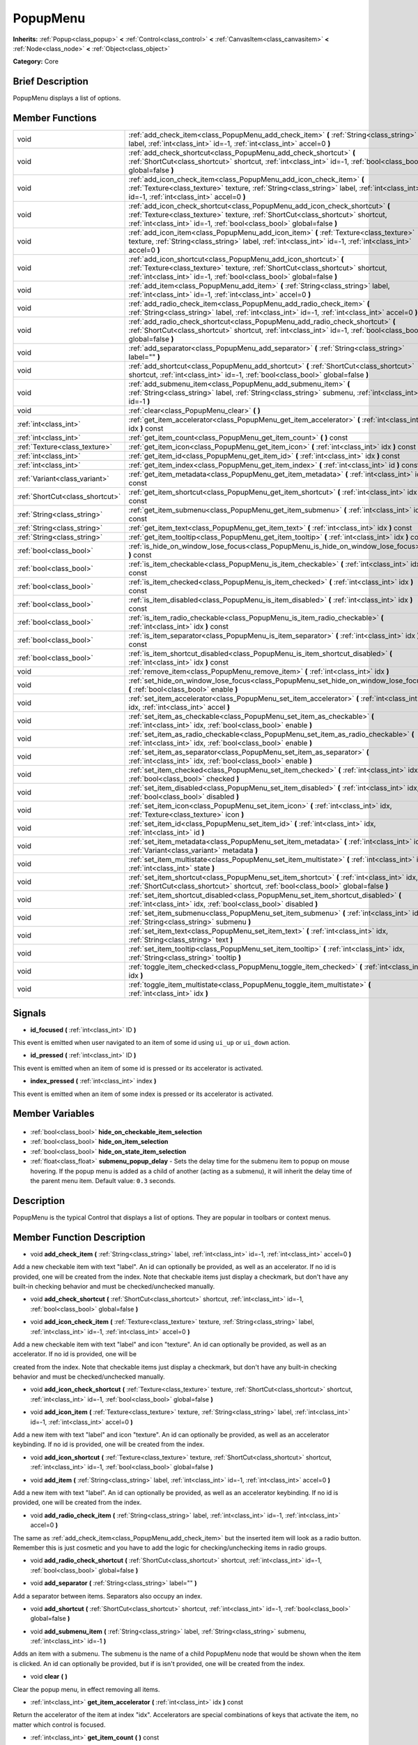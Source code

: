 .. Generated automatically by doc/tools/makerst.py in Godot's source tree.
.. DO NOT EDIT THIS FILE, but the PopupMenu.xml source instead.
.. The source is found in doc/classes or modules/<name>/doc_classes.

.. _class_PopupMenu:

PopupMenu
=========

**Inherits:** :ref:`Popup<class_popup>` **<** :ref:`Control<class_control>` **<** :ref:`CanvasItem<class_canvasitem>` **<** :ref:`Node<class_node>` **<** :ref:`Object<class_object>`

**Category:** Core

Brief Description
-----------------

PopupMenu displays a list of options.

Member Functions
----------------

+----------------------------------+----------------------------------------------------------------------------------------------------------------------------------------------------------------------------------------------------------------------------------------+
| void                             | :ref:`add_check_item<class_PopupMenu_add_check_item>` **(** :ref:`String<class_string>` label, :ref:`int<class_int>` id=-1, :ref:`int<class_int>` accel=0 **)**                                                                        |
+----------------------------------+----------------------------------------------------------------------------------------------------------------------------------------------------------------------------------------------------------------------------------------+
| void                             | :ref:`add_check_shortcut<class_PopupMenu_add_check_shortcut>` **(** :ref:`ShortCut<class_shortcut>` shortcut, :ref:`int<class_int>` id=-1, :ref:`bool<class_bool>` global=false **)**                                                  |
+----------------------------------+----------------------------------------------------------------------------------------------------------------------------------------------------------------------------------------------------------------------------------------+
| void                             | :ref:`add_icon_check_item<class_PopupMenu_add_icon_check_item>` **(** :ref:`Texture<class_texture>` texture, :ref:`String<class_string>` label, :ref:`int<class_int>` id=-1, :ref:`int<class_int>` accel=0 **)**                       |
+----------------------------------+----------------------------------------------------------------------------------------------------------------------------------------------------------------------------------------------------------------------------------------+
| void                             | :ref:`add_icon_check_shortcut<class_PopupMenu_add_icon_check_shortcut>` **(** :ref:`Texture<class_texture>` texture, :ref:`ShortCut<class_shortcut>` shortcut, :ref:`int<class_int>` id=-1, :ref:`bool<class_bool>` global=false **)** |
+----------------------------------+----------------------------------------------------------------------------------------------------------------------------------------------------------------------------------------------------------------------------------------+
| void                             | :ref:`add_icon_item<class_PopupMenu_add_icon_item>` **(** :ref:`Texture<class_texture>` texture, :ref:`String<class_string>` label, :ref:`int<class_int>` id=-1, :ref:`int<class_int>` accel=0 **)**                                   |
+----------------------------------+----------------------------------------------------------------------------------------------------------------------------------------------------------------------------------------------------------------------------------------+
| void                             | :ref:`add_icon_shortcut<class_PopupMenu_add_icon_shortcut>` **(** :ref:`Texture<class_texture>` texture, :ref:`ShortCut<class_shortcut>` shortcut, :ref:`int<class_int>` id=-1, :ref:`bool<class_bool>` global=false **)**             |
+----------------------------------+----------------------------------------------------------------------------------------------------------------------------------------------------------------------------------------------------------------------------------------+
| void                             | :ref:`add_item<class_PopupMenu_add_item>` **(** :ref:`String<class_string>` label, :ref:`int<class_int>` id=-1, :ref:`int<class_int>` accel=0 **)**                                                                                    |
+----------------------------------+----------------------------------------------------------------------------------------------------------------------------------------------------------------------------------------------------------------------------------------+
| void                             | :ref:`add_radio_check_item<class_PopupMenu_add_radio_check_item>` **(** :ref:`String<class_string>` label, :ref:`int<class_int>` id=-1, :ref:`int<class_int>` accel=0 **)**                                                            |
+----------------------------------+----------------------------------------------------------------------------------------------------------------------------------------------------------------------------------------------------------------------------------------+
| void                             | :ref:`add_radio_check_shortcut<class_PopupMenu_add_radio_check_shortcut>` **(** :ref:`ShortCut<class_shortcut>` shortcut, :ref:`int<class_int>` id=-1, :ref:`bool<class_bool>` global=false **)**                                      |
+----------------------------------+----------------------------------------------------------------------------------------------------------------------------------------------------------------------------------------------------------------------------------------+
| void                             | :ref:`add_separator<class_PopupMenu_add_separator>` **(** :ref:`String<class_string>` label="" **)**                                                                                                                                   |
+----------------------------------+----------------------------------------------------------------------------------------------------------------------------------------------------------------------------------------------------------------------------------------+
| void                             | :ref:`add_shortcut<class_PopupMenu_add_shortcut>` **(** :ref:`ShortCut<class_shortcut>` shortcut, :ref:`int<class_int>` id=-1, :ref:`bool<class_bool>` global=false **)**                                                              |
+----------------------------------+----------------------------------------------------------------------------------------------------------------------------------------------------------------------------------------------------------------------------------------+
| void                             | :ref:`add_submenu_item<class_PopupMenu_add_submenu_item>` **(** :ref:`String<class_string>` label, :ref:`String<class_string>` submenu, :ref:`int<class_int>` id=-1 **)**                                                              |
+----------------------------------+----------------------------------------------------------------------------------------------------------------------------------------------------------------------------------------------------------------------------------------+
| void                             | :ref:`clear<class_PopupMenu_clear>` **(** **)**                                                                                                                                                                                        |
+----------------------------------+----------------------------------------------------------------------------------------------------------------------------------------------------------------------------------------------------------------------------------------+
| :ref:`int<class_int>`            | :ref:`get_item_accelerator<class_PopupMenu_get_item_accelerator>` **(** :ref:`int<class_int>` idx **)** const                                                                                                                          |
+----------------------------------+----------------------------------------------------------------------------------------------------------------------------------------------------------------------------------------------------------------------------------------+
| :ref:`int<class_int>`            | :ref:`get_item_count<class_PopupMenu_get_item_count>` **(** **)** const                                                                                                                                                                |
+----------------------------------+----------------------------------------------------------------------------------------------------------------------------------------------------------------------------------------------------------------------------------------+
| :ref:`Texture<class_texture>`    | :ref:`get_item_icon<class_PopupMenu_get_item_icon>` **(** :ref:`int<class_int>` idx **)** const                                                                                                                                        |
+----------------------------------+----------------------------------------------------------------------------------------------------------------------------------------------------------------------------------------------------------------------------------------+
| :ref:`int<class_int>`            | :ref:`get_item_id<class_PopupMenu_get_item_id>` **(** :ref:`int<class_int>` idx **)** const                                                                                                                                            |
+----------------------------------+----------------------------------------------------------------------------------------------------------------------------------------------------------------------------------------------------------------------------------------+
| :ref:`int<class_int>`            | :ref:`get_item_index<class_PopupMenu_get_item_index>` **(** :ref:`int<class_int>` id **)** const                                                                                                                                       |
+----------------------------------+----------------------------------------------------------------------------------------------------------------------------------------------------------------------------------------------------------------------------------------+
| :ref:`Variant<class_variant>`    | :ref:`get_item_metadata<class_PopupMenu_get_item_metadata>` **(** :ref:`int<class_int>` idx **)** const                                                                                                                                |
+----------------------------------+----------------------------------------------------------------------------------------------------------------------------------------------------------------------------------------------------------------------------------------+
| :ref:`ShortCut<class_shortcut>`  | :ref:`get_item_shortcut<class_PopupMenu_get_item_shortcut>` **(** :ref:`int<class_int>` idx **)** const                                                                                                                                |
+----------------------------------+----------------------------------------------------------------------------------------------------------------------------------------------------------------------------------------------------------------------------------------+
| :ref:`String<class_string>`      | :ref:`get_item_submenu<class_PopupMenu_get_item_submenu>` **(** :ref:`int<class_int>` idx **)** const                                                                                                                                  |
+----------------------------------+----------------------------------------------------------------------------------------------------------------------------------------------------------------------------------------------------------------------------------------+
| :ref:`String<class_string>`      | :ref:`get_item_text<class_PopupMenu_get_item_text>` **(** :ref:`int<class_int>` idx **)** const                                                                                                                                        |
+----------------------------------+----------------------------------------------------------------------------------------------------------------------------------------------------------------------------------------------------------------------------------------+
| :ref:`String<class_string>`      | :ref:`get_item_tooltip<class_PopupMenu_get_item_tooltip>` **(** :ref:`int<class_int>` idx **)** const                                                                                                                                  |
+----------------------------------+----------------------------------------------------------------------------------------------------------------------------------------------------------------------------------------------------------------------------------------+
| :ref:`bool<class_bool>`          | :ref:`is_hide_on_window_lose_focus<class_PopupMenu_is_hide_on_window_lose_focus>` **(** **)** const                                                                                                                                    |
+----------------------------------+----------------------------------------------------------------------------------------------------------------------------------------------------------------------------------------------------------------------------------------+
| :ref:`bool<class_bool>`          | :ref:`is_item_checkable<class_PopupMenu_is_item_checkable>` **(** :ref:`int<class_int>` idx **)** const                                                                                                                                |
+----------------------------------+----------------------------------------------------------------------------------------------------------------------------------------------------------------------------------------------------------------------------------------+
| :ref:`bool<class_bool>`          | :ref:`is_item_checked<class_PopupMenu_is_item_checked>` **(** :ref:`int<class_int>` idx **)** const                                                                                                                                    |
+----------------------------------+----------------------------------------------------------------------------------------------------------------------------------------------------------------------------------------------------------------------------------------+
| :ref:`bool<class_bool>`          | :ref:`is_item_disabled<class_PopupMenu_is_item_disabled>` **(** :ref:`int<class_int>` idx **)** const                                                                                                                                  |
+----------------------------------+----------------------------------------------------------------------------------------------------------------------------------------------------------------------------------------------------------------------------------------+
| :ref:`bool<class_bool>`          | :ref:`is_item_radio_checkable<class_PopupMenu_is_item_radio_checkable>` **(** :ref:`int<class_int>` idx **)** const                                                                                                                    |
+----------------------------------+----------------------------------------------------------------------------------------------------------------------------------------------------------------------------------------------------------------------------------------+
| :ref:`bool<class_bool>`          | :ref:`is_item_separator<class_PopupMenu_is_item_separator>` **(** :ref:`int<class_int>` idx **)** const                                                                                                                                |
+----------------------------------+----------------------------------------------------------------------------------------------------------------------------------------------------------------------------------------------------------------------------------------+
| :ref:`bool<class_bool>`          | :ref:`is_item_shortcut_disabled<class_PopupMenu_is_item_shortcut_disabled>` **(** :ref:`int<class_int>` idx **)** const                                                                                                                |
+----------------------------------+----------------------------------------------------------------------------------------------------------------------------------------------------------------------------------------------------------------------------------------+
| void                             | :ref:`remove_item<class_PopupMenu_remove_item>` **(** :ref:`int<class_int>` idx **)**                                                                                                                                                  |
+----------------------------------+----------------------------------------------------------------------------------------------------------------------------------------------------------------------------------------------------------------------------------------+
| void                             | :ref:`set_hide_on_window_lose_focus<class_PopupMenu_set_hide_on_window_lose_focus>` **(** :ref:`bool<class_bool>` enable **)**                                                                                                         |
+----------------------------------+----------------------------------------------------------------------------------------------------------------------------------------------------------------------------------------------------------------------------------------+
| void                             | :ref:`set_item_accelerator<class_PopupMenu_set_item_accelerator>` **(** :ref:`int<class_int>` idx, :ref:`int<class_int>` accel **)**                                                                                                   |
+----------------------------------+----------------------------------------------------------------------------------------------------------------------------------------------------------------------------------------------------------------------------------------+
| void                             | :ref:`set_item_as_checkable<class_PopupMenu_set_item_as_checkable>` **(** :ref:`int<class_int>` idx, :ref:`bool<class_bool>` enable **)**                                                                                              |
+----------------------------------+----------------------------------------------------------------------------------------------------------------------------------------------------------------------------------------------------------------------------------------+
| void                             | :ref:`set_item_as_radio_checkable<class_PopupMenu_set_item_as_radio_checkable>` **(** :ref:`int<class_int>` idx, :ref:`bool<class_bool>` enable **)**                                                                                  |
+----------------------------------+----------------------------------------------------------------------------------------------------------------------------------------------------------------------------------------------------------------------------------------+
| void                             | :ref:`set_item_as_separator<class_PopupMenu_set_item_as_separator>` **(** :ref:`int<class_int>` idx, :ref:`bool<class_bool>` enable **)**                                                                                              |
+----------------------------------+----------------------------------------------------------------------------------------------------------------------------------------------------------------------------------------------------------------------------------------+
| void                             | :ref:`set_item_checked<class_PopupMenu_set_item_checked>` **(** :ref:`int<class_int>` idx, :ref:`bool<class_bool>` checked **)**                                                                                                       |
+----------------------------------+----------------------------------------------------------------------------------------------------------------------------------------------------------------------------------------------------------------------------------------+
| void                             | :ref:`set_item_disabled<class_PopupMenu_set_item_disabled>` **(** :ref:`int<class_int>` idx, :ref:`bool<class_bool>` disabled **)**                                                                                                    |
+----------------------------------+----------------------------------------------------------------------------------------------------------------------------------------------------------------------------------------------------------------------------------------+
| void                             | :ref:`set_item_icon<class_PopupMenu_set_item_icon>` **(** :ref:`int<class_int>` idx, :ref:`Texture<class_texture>` icon **)**                                                                                                          |
+----------------------------------+----------------------------------------------------------------------------------------------------------------------------------------------------------------------------------------------------------------------------------------+
| void                             | :ref:`set_item_id<class_PopupMenu_set_item_id>` **(** :ref:`int<class_int>` idx, :ref:`int<class_int>` id **)**                                                                                                                        |
+----------------------------------+----------------------------------------------------------------------------------------------------------------------------------------------------------------------------------------------------------------------------------------+
| void                             | :ref:`set_item_metadata<class_PopupMenu_set_item_metadata>` **(** :ref:`int<class_int>` idx, :ref:`Variant<class_variant>` metadata **)**                                                                                              |
+----------------------------------+----------------------------------------------------------------------------------------------------------------------------------------------------------------------------------------------------------------------------------------+
| void                             | :ref:`set_item_multistate<class_PopupMenu_set_item_multistate>` **(** :ref:`int<class_int>` idx, :ref:`int<class_int>` state **)**                                                                                                     |
+----------------------------------+----------------------------------------------------------------------------------------------------------------------------------------------------------------------------------------------------------------------------------------+
| void                             | :ref:`set_item_shortcut<class_PopupMenu_set_item_shortcut>` **(** :ref:`int<class_int>` idx, :ref:`ShortCut<class_shortcut>` shortcut, :ref:`bool<class_bool>` global=false **)**                                                      |
+----------------------------------+----------------------------------------------------------------------------------------------------------------------------------------------------------------------------------------------------------------------------------------+
| void                             | :ref:`set_item_shortcut_disabled<class_PopupMenu_set_item_shortcut_disabled>` **(** :ref:`int<class_int>` idx, :ref:`bool<class_bool>` disabled **)**                                                                                  |
+----------------------------------+----------------------------------------------------------------------------------------------------------------------------------------------------------------------------------------------------------------------------------------+
| void                             | :ref:`set_item_submenu<class_PopupMenu_set_item_submenu>` **(** :ref:`int<class_int>` idx, :ref:`String<class_string>` submenu **)**                                                                                                   |
+----------------------------------+----------------------------------------------------------------------------------------------------------------------------------------------------------------------------------------------------------------------------------------+
| void                             | :ref:`set_item_text<class_PopupMenu_set_item_text>` **(** :ref:`int<class_int>` idx, :ref:`String<class_string>` text **)**                                                                                                            |
+----------------------------------+----------------------------------------------------------------------------------------------------------------------------------------------------------------------------------------------------------------------------------------+
| void                             | :ref:`set_item_tooltip<class_PopupMenu_set_item_tooltip>` **(** :ref:`int<class_int>` idx, :ref:`String<class_string>` tooltip **)**                                                                                                   |
+----------------------------------+----------------------------------------------------------------------------------------------------------------------------------------------------------------------------------------------------------------------------------------+
| void                             | :ref:`toggle_item_checked<class_PopupMenu_toggle_item_checked>` **(** :ref:`int<class_int>` idx **)**                                                                                                                                  |
+----------------------------------+----------------------------------------------------------------------------------------------------------------------------------------------------------------------------------------------------------------------------------------+
| void                             | :ref:`toggle_item_multistate<class_PopupMenu_toggle_item_multistate>` **(** :ref:`int<class_int>` idx **)**                                                                                                                            |
+----------------------------------+----------------------------------------------------------------------------------------------------------------------------------------------------------------------------------------------------------------------------------------+

Signals
-------

.. _class_PopupMenu_id_focused:

- **id_focused** **(** :ref:`int<class_int>` ID **)**

This event is emitted when user navigated to an item of some id using ``ui_up`` or ``ui_down`` action.

.. _class_PopupMenu_id_pressed:

- **id_pressed** **(** :ref:`int<class_int>` ID **)**

This event is emitted when an item of some id is pressed or its accelerator is activated.

.. _class_PopupMenu_index_pressed:

- **index_pressed** **(** :ref:`int<class_int>` index **)**

This event is emitted when an item of some index is pressed or its accelerator is activated.


Member Variables
----------------

  .. _class_PopupMenu_hide_on_checkable_item_selection:

- :ref:`bool<class_bool>` **hide_on_checkable_item_selection**

  .. _class_PopupMenu_hide_on_item_selection:

- :ref:`bool<class_bool>` **hide_on_item_selection**

  .. _class_PopupMenu_hide_on_state_item_selection:

- :ref:`bool<class_bool>` **hide_on_state_item_selection**

  .. _class_PopupMenu_submenu_popup_delay:

- :ref:`float<class_float>` **submenu_popup_delay** - Sets the delay time for the submenu item to popup on mouse hovering. If the popup menu is added as a child of another (acting as a submenu), it will inherit the delay time of the parent menu item. Default value: ``0.3`` seconds.


Description
-----------

PopupMenu is the typical Control that displays a list of options. They are popular in toolbars or context menus.

Member Function Description
---------------------------

.. _class_PopupMenu_add_check_item:

- void **add_check_item** **(** :ref:`String<class_string>` label, :ref:`int<class_int>` id=-1, :ref:`int<class_int>` accel=0 **)**

Add a new checkable item with text "label". An id can optionally be provided, as well as an accelerator. If no id is provided, one will be created from the index. Note that checkable items just display a checkmark, but don't have any built-in checking behavior and must be checked/unchecked manually.

.. _class_PopupMenu_add_check_shortcut:

- void **add_check_shortcut** **(** :ref:`ShortCut<class_shortcut>` shortcut, :ref:`int<class_int>` id=-1, :ref:`bool<class_bool>` global=false **)**

.. _class_PopupMenu_add_icon_check_item:

- void **add_icon_check_item** **(** :ref:`Texture<class_texture>` texture, :ref:`String<class_string>` label, :ref:`int<class_int>` id=-1, :ref:`int<class_int>` accel=0 **)**

Add a new checkable item with text "label" and icon "texture". An id can optionally be provided, as well as an accelerator. If no id is provided, one will be

created from the index. Note that checkable items just display a checkmark, but don't have any built-in checking behavior and must be checked/unchecked manually.

.. _class_PopupMenu_add_icon_check_shortcut:

- void **add_icon_check_shortcut** **(** :ref:`Texture<class_texture>` texture, :ref:`ShortCut<class_shortcut>` shortcut, :ref:`int<class_int>` id=-1, :ref:`bool<class_bool>` global=false **)**

.. _class_PopupMenu_add_icon_item:

- void **add_icon_item** **(** :ref:`Texture<class_texture>` texture, :ref:`String<class_string>` label, :ref:`int<class_int>` id=-1, :ref:`int<class_int>` accel=0 **)**

Add a new item with text "label" and icon "texture". An id can optionally be provided, as well as an accelerator keybinding. If no id is provided, one will be created from the index.

.. _class_PopupMenu_add_icon_shortcut:

- void **add_icon_shortcut** **(** :ref:`Texture<class_texture>` texture, :ref:`ShortCut<class_shortcut>` shortcut, :ref:`int<class_int>` id=-1, :ref:`bool<class_bool>` global=false **)**

.. _class_PopupMenu_add_item:

- void **add_item** **(** :ref:`String<class_string>` label, :ref:`int<class_int>` id=-1, :ref:`int<class_int>` accel=0 **)**

Add a new item with text "label". An id can optionally be provided, as well as an accelerator keybinding. If no id is provided, one will be created from the index.

.. _class_PopupMenu_add_radio_check_item:

- void **add_radio_check_item** **(** :ref:`String<class_string>` label, :ref:`int<class_int>` id=-1, :ref:`int<class_int>` accel=0 **)**

The same as :ref:`add_check_item<class_PopupMenu_add_check_item>` but the inserted item will look as a radio button. Remember this is just cosmetic and you have to add the logic for checking/unchecking items in radio groups.

.. _class_PopupMenu_add_radio_check_shortcut:

- void **add_radio_check_shortcut** **(** :ref:`ShortCut<class_shortcut>` shortcut, :ref:`int<class_int>` id=-1, :ref:`bool<class_bool>` global=false **)**

.. _class_PopupMenu_add_separator:

- void **add_separator** **(** :ref:`String<class_string>` label="" **)**

Add a separator between items. Separators also occupy an index.

.. _class_PopupMenu_add_shortcut:

- void **add_shortcut** **(** :ref:`ShortCut<class_shortcut>` shortcut, :ref:`int<class_int>` id=-1, :ref:`bool<class_bool>` global=false **)**

.. _class_PopupMenu_add_submenu_item:

- void **add_submenu_item** **(** :ref:`String<class_string>` label, :ref:`String<class_string>` submenu, :ref:`int<class_int>` id=-1 **)**

Adds an item with a submenu. The submenu is the name of a child PopupMenu node that would be shown when the item is clicked. An id can optionally be provided, but if is isn't provided, one will be created from the index.

.. _class_PopupMenu_clear:

- void **clear** **(** **)**

Clear the popup menu, in effect removing all items.

.. _class_PopupMenu_get_item_accelerator:

- :ref:`int<class_int>` **get_item_accelerator** **(** :ref:`int<class_int>` idx **)** const

Return the accelerator of the item at index "idx". Accelerators are special combinations of keys that activate the item, no matter which control is focused.

.. _class_PopupMenu_get_item_count:

- :ref:`int<class_int>` **get_item_count** **(** **)** const

Return the amount of items.

.. _class_PopupMenu_get_item_icon:

- :ref:`Texture<class_texture>` **get_item_icon** **(** :ref:`int<class_int>` idx **)** const

Return the icon of the item at index "idx".

.. _class_PopupMenu_get_item_id:

- :ref:`int<class_int>` **get_item_id** **(** :ref:`int<class_int>` idx **)** const

Return the id of the item at index "idx".

.. _class_PopupMenu_get_item_index:

- :ref:`int<class_int>` **get_item_index** **(** :ref:`int<class_int>` id **)** const

Find and return the index of the item containing a given id.

.. _class_PopupMenu_get_item_metadata:

- :ref:`Variant<class_variant>` **get_item_metadata** **(** :ref:`int<class_int>` idx **)** const

Return the metadata of an item, which might be of any type. You can set it with :ref:`set_item_metadata<class_PopupMenu_set_item_metadata>`, which provides a simple way of assigning context data to items.

.. _class_PopupMenu_get_item_shortcut:

- :ref:`ShortCut<class_shortcut>` **get_item_shortcut** **(** :ref:`int<class_int>` idx **)** const

.. _class_PopupMenu_get_item_submenu:

- :ref:`String<class_string>` **get_item_submenu** **(** :ref:`int<class_int>` idx **)** const

Return the submenu name of the item at index "idx".

.. _class_PopupMenu_get_item_text:

- :ref:`String<class_string>` **get_item_text** **(** :ref:`int<class_int>` idx **)** const

Return the text of the item at index "idx".

.. _class_PopupMenu_get_item_tooltip:

- :ref:`String<class_string>` **get_item_tooltip** **(** :ref:`int<class_int>` idx **)** const

.. _class_PopupMenu_is_hide_on_window_lose_focus:

- :ref:`bool<class_bool>` **is_hide_on_window_lose_focus** **(** **)** const

.. _class_PopupMenu_is_item_checkable:

- :ref:`bool<class_bool>` **is_item_checkable** **(** :ref:`int<class_int>` idx **)** const

Return whether the item at index "idx" is checkable in some way, i.e., whether has a checkbox or radio button. Note that checkable items just display a checkmark or radio button, but don't have any built-in checking behavior and must be checked/unchecked manually.

.. _class_PopupMenu_is_item_checked:

- :ref:`bool<class_bool>` **is_item_checked** **(** :ref:`int<class_int>` idx **)** const

Return whether the item at index "idx" is checked.

.. _class_PopupMenu_is_item_disabled:

- :ref:`bool<class_bool>` **is_item_disabled** **(** :ref:`int<class_int>` idx **)** const

Return whether the item at index "idx" is disabled. When it is disabled it can't be selected, or its action invoked.

.. _class_PopupMenu_is_item_radio_checkable:

- :ref:`bool<class_bool>` **is_item_radio_checkable** **(** :ref:`int<class_int>` idx **)** const

Return whether the item at index "idx" has radio-button-style checkability. Remember this is just cosmetic and you have to add the logic for checking/unchecking items in radio groups.

.. _class_PopupMenu_is_item_separator:

- :ref:`bool<class_bool>` **is_item_separator** **(** :ref:`int<class_int>` idx **)** const

Return whether the item is a separator. If it is, it would be displayed as a line.

.. _class_PopupMenu_is_item_shortcut_disabled:

- :ref:`bool<class_bool>` **is_item_shortcut_disabled** **(** :ref:`int<class_int>` idx **)** const

.. _class_PopupMenu_remove_item:

- void **remove_item** **(** :ref:`int<class_int>` idx **)**

Removes the item at index "idx" from the menu. Note that the indexes of items after the removed item are going to be shifted by one.

.. _class_PopupMenu_set_hide_on_window_lose_focus:

- void **set_hide_on_window_lose_focus** **(** :ref:`bool<class_bool>` enable **)**

.. _class_PopupMenu_set_item_accelerator:

- void **set_item_accelerator** **(** :ref:`int<class_int>` idx, :ref:`int<class_int>` accel **)**

Set the accelerator of the item at index "idx". Accelerators are special combinations of keys that activate the item, no matter which control is focused.

.. _class_PopupMenu_set_item_as_checkable:

- void **set_item_as_checkable** **(** :ref:`int<class_int>` idx, :ref:`bool<class_bool>` enable **)**

Set whether the item at index "idx" has a checkbox. Note that checkable items just display a checkmark, but don't have any built-in checking behavior and must be checked/unchecked manually.

.. _class_PopupMenu_set_item_as_radio_checkable:

- void **set_item_as_radio_checkable** **(** :ref:`int<class_int>` idx, :ref:`bool<class_bool>` enable **)**

The same as :ref:`set_item_as_checkable<class_PopupMenu_set_item_as_checkable>` but placing a radio button in case of enabling. If used for disabling, it's the same.

Remember this is just cosmetic and you have to add the logic for checking/unchecking items in radio groups.

.. _class_PopupMenu_set_item_as_separator:

- void **set_item_as_separator** **(** :ref:`int<class_int>` idx, :ref:`bool<class_bool>` enable **)**

Mark the item at index "idx" as a separator, which means that it would be displayed as a mere line.

.. _class_PopupMenu_set_item_checked:

- void **set_item_checked** **(** :ref:`int<class_int>` idx, :ref:`bool<class_bool>` checked **)**

Set the checkstate status of the item at index "idx".

.. _class_PopupMenu_set_item_disabled:

- void **set_item_disabled** **(** :ref:`int<class_int>` idx, :ref:`bool<class_bool>` disabled **)**

Sets whether the item at index "idx" is disabled or not. When it is disabled it can't be selected, or its action invoked.

.. _class_PopupMenu_set_item_icon:

- void **set_item_icon** **(** :ref:`int<class_int>` idx, :ref:`Texture<class_texture>` icon **)**

.. _class_PopupMenu_set_item_id:

- void **set_item_id** **(** :ref:`int<class_int>` idx, :ref:`int<class_int>` id **)**

Set the id of the item at index "idx".

.. _class_PopupMenu_set_item_metadata:

- void **set_item_metadata** **(** :ref:`int<class_int>` idx, :ref:`Variant<class_variant>` metadata **)**

Sets the metadata of an item, which might be of any type. You can later get it with :ref:`get_item_metadata<class_PopupMenu_get_item_metadata>`, which provides a simple way of assigning context data to items.

.. _class_PopupMenu_set_item_multistate:

- void **set_item_multistate** **(** :ref:`int<class_int>` idx, :ref:`int<class_int>` state **)**

.. _class_PopupMenu_set_item_shortcut:

- void **set_item_shortcut** **(** :ref:`int<class_int>` idx, :ref:`ShortCut<class_shortcut>` shortcut, :ref:`bool<class_bool>` global=false **)**

.. _class_PopupMenu_set_item_shortcut_disabled:

- void **set_item_shortcut_disabled** **(** :ref:`int<class_int>` idx, :ref:`bool<class_bool>` disabled **)**

.. _class_PopupMenu_set_item_submenu:

- void **set_item_submenu** **(** :ref:`int<class_int>` idx, :ref:`String<class_string>` submenu **)**

Sets the submenu of the item at index "idx". The submenu is the name of a child PopupMenu node that would be shown when the item is clicked.

.. _class_PopupMenu_set_item_text:

- void **set_item_text** **(** :ref:`int<class_int>` idx, :ref:`String<class_string>` text **)**

Set the text of the item at index "idx".

.. _class_PopupMenu_set_item_tooltip:

- void **set_item_tooltip** **(** :ref:`int<class_int>` idx, :ref:`String<class_string>` tooltip **)**

.. _class_PopupMenu_toggle_item_checked:

- void **toggle_item_checked** **(** :ref:`int<class_int>` idx **)**

.. _class_PopupMenu_toggle_item_multistate:

- void **toggle_item_multistate** **(** :ref:`int<class_int>` idx **)**



